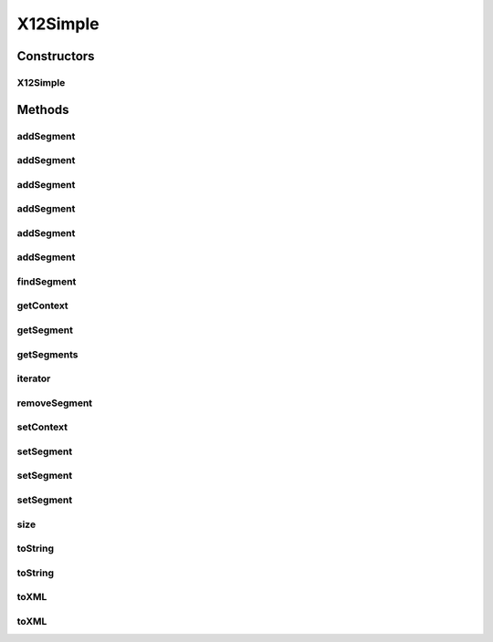 .. java:import:: java.util ArrayList

.. java:import:: java.util Iterator

.. java:import:: java.util List

X12Simple
=========

.. java:package:: org.pb.x12
   :noindex:

.. java:type:: public class X12Simple implements EDI, Iterable<Segment>

   The X12 class is the object representation of an ANSI X12 transaction. The building block of an X12 transaction is an element. Some elements may be made of sub elements. Elements combine to form segments. Segments are grouped as loops. And a set of loops form an X12 transaction.

   :author: Prasad Balan

Constructors
------------
X12Simple
^^^^^^^^^

.. java:constructor:: public X12Simple(Context c)
   :outertype: X12Simple

   The constructor takes a context object.

   :param c: a Context object

Methods
-------
addSegment
^^^^^^^^^^

.. java:method:: public Segment addSegment()
   :outertype: X12Simple

   Creates an empty instance of \ :java:ref:`org.pb.x12.Segment`\  and adds the segment to the end of the X12 transaction. The returned instance can be used to add elements to the segment.

   :return: a new Segment object

addSegment
^^^^^^^^^^

.. java:method:: public Segment addSegment(String segment)
   :outertype: X12Simple

   Takes a \ :java:ref:`java.lang.String`\  representation of segment, creates a \ :java:ref:`org.pb.x12.Segment`\  object and adds the segment to the end of the X12 transaction.

   :param segment: \ :java:ref:`java.lang.String`\  representation of the \ :java:ref:`org.pb.x12.Segment`\ .
   :return: a new \ :java:ref:`org.pb.x12.Segment`\  object

addSegment
^^^^^^^^^^

.. java:method:: public Segment addSegment(Segment segment)
   :outertype: X12Simple

   Takes a \ :java:ref:`org.pb.x12.Segment`\  and adds the segment to the end of the X12 transaction.

   :param segment: \ :java:ref:`org.pb.x12.Segment`\  representation of the Segment.
   :return: a new Segment object

addSegment
^^^^^^^^^^

.. java:method:: public Segment addSegment(int index)
   :outertype: X12Simple

   Creates an empty instance of \ :java:ref:`org.pb.x12.Segment`\  and inserts the segment at the specified position in the X12 transaction. The returned instance can be used to add elements to the segment.

   :param index: position at which to add the segment.
   :return: a new Segment object

addSegment
^^^^^^^^^^

.. java:method:: public Segment addSegment(int index, String segment)
   :outertype: X12Simple

   Takes a \ :java:ref:`java.lang.String`\  representation of segment, creates a \ :java:ref:`org.pb.x12.Segment`\  object and inserts the segment at the specified position

   :param segment: \ :java:ref:`java.lang.String`\  representation of the \ :java:ref:`org.pb.x12.Segment`\ .
   :param index: a int.
   :return: a new \ :java:ref:`org.pb.x12.Segment`\  object

addSegment
^^^^^^^^^^

.. java:method:: public Segment addSegment(int index, Segment segment)
   :outertype: X12Simple

   Takes a \ :java:ref:`java.lang.String`\  representation of segment, creates a \ :java:ref:`org.pb.x12.Segment`\  object and inserts the segment at the specified position

   :param segment: \ :java:ref:`java.lang.String`\  representation of the Segment.
   :param index: a int.
   :return: a new Segment object

findSegment
^^^^^^^^^^^

.. java:method:: public List<Segment> findSegment(String name)
   :outertype: X12Simple

   Get the segments in the X12 transaction.

   :param name: name of a segment
   :return: \ :java:ref:`java.util.List`\ <\ :java:ref:`org.pb.x12.Segment`\ >

getContext
^^^^^^^^^^

.. java:method:: public Context getContext()
   :outertype: X12Simple

   Returns the context of the X12 transaction.

   :return: Context object

getSegment
^^^^^^^^^^

.. java:method:: public Segment getSegment(int index)
   :outertype: X12Simple

   Returns the \ :java:ref:`org.pb.x12.Segment`\  at the specified position.

   :param index: the position of the segment to return.
   :return: Segment at the specified index

getSegments
^^^^^^^^^^^

.. java:method:: public List<Segment> getSegments()
   :outertype: X12Simple

   Returns the \ :java:ref:`java.util.List`\ <\ :java:ref:`org.pb.x12.Segment`\ >.

   :return: List of segments

iterator
^^^^^^^^

.. java:method:: public Iterator<Segment> iterator()
   :outertype: X12Simple

   Returns and \ :java:ref:`java.util.Iterator`\ <\ :java:ref:`java.lang.String`\ > to the elements in the segment.

   :return: \ :java:ref:`java.util.Iterator`\ <\ :java:ref:`java.lang.String`\ >

removeSegment
^^^^^^^^^^^^^

.. java:method:: public Segment removeSegment(int index)
   :outertype: X12Simple

   Removes the segment at the specified position in this list.

   :param index: the position of the segment to remove.
   :return: \ :java:ref:`org.pb.x12.Segment`\

setContext
^^^^^^^^^^

.. java:method:: public void setContext(Context context)
   :outertype: X12Simple

   Sets the context of the current transaction.

   :param context: the context to apply to this object.

setSegment
^^^^^^^^^^

.. java:method:: public Segment setSegment(int index)
   :outertype: X12Simple

   Creates an empty instance of \ :java:ref:`org.pb.x12.Segment`\  and replaces the segment at specified position in the X12 transaction. The returned instance can be used to add elements to the segment.

   :param index: position at which to add the segment.
   :return: a new Segment object

setSegment
^^^^^^^^^^

.. java:method:: public Segment setSegment(int index, String segment)
   :outertype: X12Simple

   Takes a \ :java:ref:`java.lang.String`\  representation of segment, creates a \ :java:ref:`org.pb.x12.Segment`\  object and replaces the segment at the specified position in the X12 transaction.

   :param index: position of the segment to be replaced.
   :param segment: \ :java:ref:`java.lang.String`\  representation of the Segment.
   :return: a new Segment object

setSegment
^^^^^^^^^^

.. java:method:: public Segment setSegment(int index, Segment segment)
   :outertype: X12Simple

   Replaces \ :java:ref:`org.pb.x12.Segment`\  at the specified position in X12 transaction.

   :param index: position of the segment to be replaced.
   :param segment: \ :java:ref:`org.pb.x12.Segment`\
   :return: a new Segment object

size
^^^^

.. java:method:: public int size()
   :outertype: X12Simple

   Returns number of segments in the transaction

   :return: size

toString
^^^^^^^^

.. java:method:: public String toString()
   :outertype: X12Simple

   Returns the X12 transaction in \ :java:ref:`java.lang.String`\  format. This method is used to convert the X12 object into a X12 transaction.

   :return: a \ :java:ref:`java.lang.String`\  object.

toString
^^^^^^^^

.. java:method:: public String toString(boolean bRemoveTrailingEmptyElements)
   :outertype: X12Simple

   Returns the X12 representation of the segment.

   :param bRemoveTrailingEmptyElements: a flag for whether or not empty trailing elements should be removed.
   :return: the segment as an X12 string.

toXML
^^^^^

.. java:method:: public String toXML()
   :outertype: X12Simple

   Returns the X12 transaction in XML format. This method translates the X12 object into XML format.

   :return: XML string

toXML
^^^^^

.. java:method:: public String toXML(boolean bRemoveTrailingEmptyElements)
   :outertype: X12Simple

   Returns the X12 transaction in XML format. This method translates the X12 object into XML format.

   :param bRemoveTrailingEmptyElements: a flag for whether or not empty trailing elements should be removed.
   :return: the X12 as an XML string.

